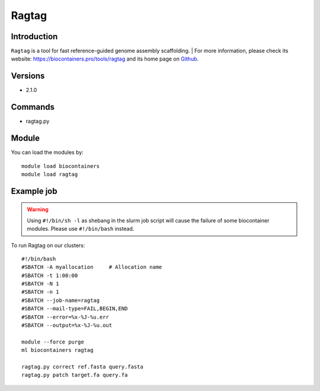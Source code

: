 .. _backbone-label:

Ragtag
==============================

Introduction
~~~~~~~~
``Ragtag`` is a tool for fast reference-guided genome assembly scaffolding. 
| For more information, please check its website: https://biocontainers.pro/tools/ragtag and its home page on `Github`_.

Versions
~~~~~~~~
- 2.1.0

Commands
~~~~~~~
- ragtag.py

Module
~~~~~~~~
You can load the modules by::
    
    module load biocontainers
    module load ragtag

Example job
~~~~~
.. warning::
    Using ``#!/bin/sh -l`` as shebang in the slurm job script will cause the failure of some biocontainer modules. Please use ``#!/bin/bash`` instead.

To run Ragtag on our clusters::

    #!/bin/bash
    #SBATCH -A myallocation     # Allocation name 
    #SBATCH -t 1:00:00
    #SBATCH -N 1
    #SBATCH -n 1
    #SBATCH --job-name=ragtag
    #SBATCH --mail-type=FAIL,BEGIN,END
    #SBATCH --error=%x-%J-%u.err
    #SBATCH --output=%x-%J-%u.out

    module --force purge
    ml biocontainers ragtag

    ragtag.py correct ref.fasta query.fasta
    ragtag.py patch target.fa query.fa

.. _Github: https://github.com/malonge/RagTag
